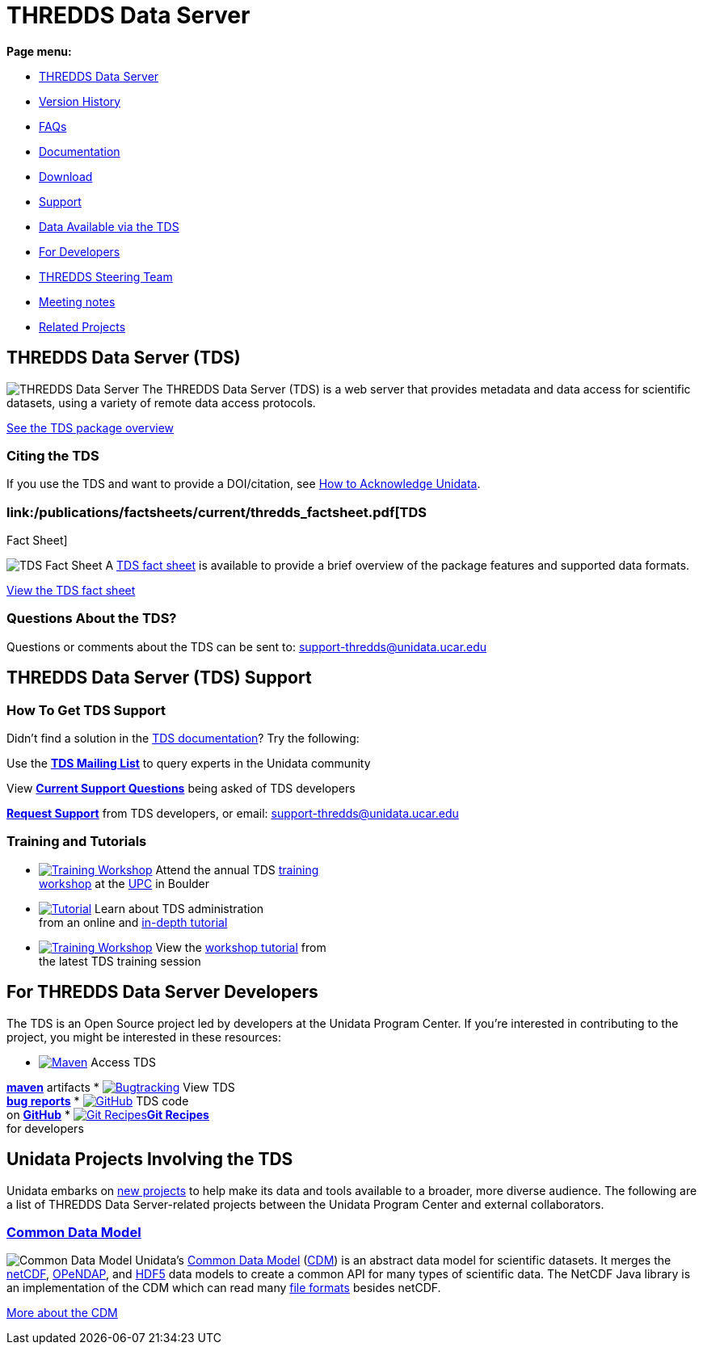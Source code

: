 :source-highlighter: coderay
[[threddsDocs]]

= THREDDS Data Server

*Page menu:*

* link:#home[THREDDS Data Server]
* <<TDS#,Version History>>
* <<faq#,FAQs>>
* <<TDS#,Documentation>>
* link:/downloads/thredds/[Download]
* link:#help[Support]
* link:/data/#tds[Data Available via the TDS]
* link:#developers[For Developers]
* link:/software/thredds/steering/thredds_steering.inc[THREDDS Steering
Team]
* link:/software/thredds/steering/thredds-steering-team-latest.inc[Meeting
notes]
* link:#related_projects[Related Projects]

== THREDDS Data Server (TDS)

image:/images/logos/thredds_tds-50x50.png[THREDDS Data Server] The
THREDDS Data Server (TDS) is a web server that provides metadata and
data access for scientific datasets, using a variety of remote data
access protocols.

<<TDS#,See the TDS package overview>>

=== Citing the TDS

If you use the TDS and want to provide a DOI/citation, see
http://www.unidata.ucar.edu/community/index.html#acknowledge[How to
Acknowledge Unidata].

=== link:/publications/factsheets/current/thredds_factsheet.pdf[TDS
Fact Sheet]

image:/support/img/documentation-50x50.png[TDS Fact Sheet] A
link:/publications/factsheets/2010sheets/thredds_factsheet.pdf[TDS fact
sheet] is available to provide a brief overview of the package features
and supported data formats.

link:/publications/factsheets/current/thredds_factsheet.pdf[View the TDS
fact sheet]

=== Questions About the TDS?

Questions or comments about the TDS can be sent to:
support-thredds@unidata.ucar.edu

== THREDDS Data Server (TDS) Support

=== How To Get TDS Support

Didn’t find a solution in the <<TDS#,TDS documentation>>? Try the
following:

Use the *link:/mailing_lists/archives/thredds/[TDS Mailing List]* to
query experts in the Unidata community

View *link:/support/help/MailArchives/thredds/maillist.html[Current
Support Questions]* being asked of TDS developers

*link:/support/requestSupport.jsp[Request Support]* from TDS developers,
or email: support-thredds@unidata.ucar.edu

=== Training and Tutorials

* link:/events/index.html#training[image:/community/img/awards2003-32x32.png[Training
Workshop]] Attend the annual TDS
link:/events/index.html#training[training +
 workshop] at the link:/about/index.html#visit[UPC] in Boulder
* link:tutorial/[image:/support/img/documentation-32x32.png[Tutorial]]
Learn about TDS administration +
 from an online and link:tutorial/[in-depth tutorial]
* link:tutorial/workshop2013.html[image:/community/img/monitors-32x32.png[Training
Workshop]] View the <<tutorial/workshop2013#,workshop tutorial>>
from +
 the latest TDS training session

== For THREDDS Data Server Developers

The TDS is an Open Source project led by developers at the Unidata
Program Center. If you’re interested in contributing to the project, you
might be interested in these resources:

* https://artifacts.unidata.ucar.edu/content/repositories/unidata-releases/edu/ucar/tds/[image:/images/logos/maven-32x32.png[Maven]]
Access TDS +

*https://artifacts.unidata.ucar.edu/content/repositories/unidata-releases/edu/ucar/tds/[maven]*
artifacts
* https://bugtracking.unidata.ucar.edu/browse/TDS[image:/images/logos/jira-32x32.png[Bugtracking]]
View TDS +
 *https://bugtracking.unidata.ucar.edu/browse/TDS[bug reports]*
* https://github.com/Unidata/thredds/[image:/images/logos/github-32x32.png[GitHub]]
TDS code +
 on *https://github.com/Unidata/thredds/[GitHub]*
* https://github.com/Unidata/git-recipes[image:/images/logos/git-32x32.png[Git
Recipes]]**https://github.com/Unidata/git-recipes[Git Recipes]** +
 for developers

== Unidata Projects Involving the TDS

Unidata embarks on link:/projects/[new projects] to help make its data
and tools available to a broader, more diverse audience. The following
are a list of THREDDS Data Server-related projects between the Unidata
Program Center and external collaborators.

=== <</projects/index#cdm,Common Data Model>>

image:/images/logos/cdm_only-75x75.png[Common Data Model] Unidata’s
link:/software/netcdf-java/CDM/[Common Data Model]
(link:/software/netcdf-java/CDM/[CDM]) is an abstract data model for
scientific datasets. It merges the link:/software/netcdf/[netCDF],
http://www.opendap.org/[OPeNDAP], and
http://www.hdfgroup.org/products/hdf5/[HDF5] data models to create a
common API for many types of scientific data. The NetCDF Java library is
an implementation of the CDM which can read many
<</software/netcdf-java/index#formats,file formats>> besides
netCDF.

<</projects/index#cdm,More about the CDM>>
